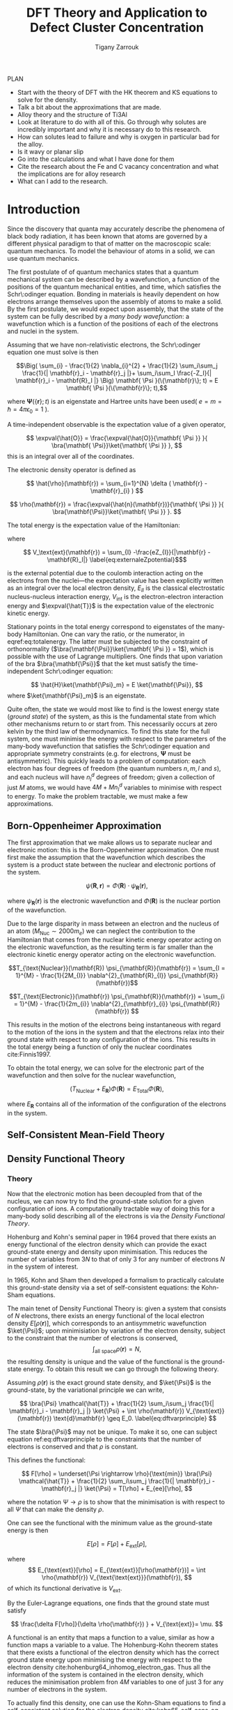 #+Author: Tigany Zarrouk 
#+Title: DFT Theory and Application to Defect Cluster Concentration
#+LATEX_HEADER: \usepackage[hyperref,x11names]{xcolor}
#+LATEX_HEADER: \usepackage{physics}
#+LATEX_HEADER: \usepackage{cases}
#+LATEX_HEADER: \graphicspath{ {./} }
#+LATEX_HEADER: \usepackage{tikz}
#+LATEX_HEADER: \usetikzlibrary{arrows,plotmarks,calc,positioning,fit}
#+LATEX_HEADER: \usetikzlibrary{shapes.geometric, decorations.pathmorphing, patterns, backgrounds}
#+LATEX_HEADER: \newcommand{\tikzremember}[1]{{  \tikz[remember picture,overlay]{\node (#1) at (0,11pt) { };}}}
#+LATEX_HEADER: \tikzset{snake it/.style={decorate, decoration=snake}}
#+LATEX_HEADER: \usepackage[nottoc]{tocbibind}

PLAN 

- Start with the theory of DFT with the HK theorem and KS equations to solve
  for the density.
- Talk a bit about the approximations that are made. 
- Alloy theory and the structure of Ti3Al
- Look at literature to do with all of this. Go through why solutes are
  incredibly important and why it is necessary do to this research.
- How can solutes lead to failure and why is oxygen in particular bad for the alloy.
- Is it wavy or planar slip
- Go into the calculations and what I have done for them
- Cite the research about the Fe and C vacancy concentration and what the
  implications are for alloy research
- What can I add to the research. 

* Introduction 

Since the discovery that quanta may accurately describe the phenomena of black body radiation,
it has been known that atoms are governed by a different physical paradigm to that of matter on
the macroscopic scale: quantum mechanics. To model the behaviour of atoms in a solid, we can
use quantum mechanics.

The first postulate of of quantum mechanics states that a quantum mechanical system can be
described by a wavefunction, a function of the positions of the quantum mechanical entities,
and time, which satisfies the Schr\:odinger equation. Bonding in materials is heavily dependent
on how electrons arrange themselves upon the assembly of atoms to make a solid. By the first postulate, we
would expect upon assembly, that the state of the system can be fully described by a /many body
wavefunction/: a wavefunction which is a function of the positions of each of the electrons and
nuclei in the system.

Assuming that we have non-relativistic electrons, the Schr\:odinger equation one must solve is then 


\[\Big( \sum_{i} - \frac{1}{2} \nabla_{i}^{2} + \frac{1}{2} \sum_i\sum_j    \frac{1}{|
\mathbf{r}_i - \mathbf{r}_j |}+ \sum_i\sum_I \frac{-Z_I}{| \mathbf{r}_i - \mathbf{R}_I |} \Big)
\mathbf{ \Psi }(\{\mathbf{r}\}; t) = E \mathbf{ \Psi }(\{\mathbf{r}\}; t),\]


where $\mathbf{ \Psi }(\{\mathbf{r}\}; t)$ is an eigenstate and Hartree units have been used( $e = m = \hslash = 4\pi\epsilon_0 = 1$ ).

A time-independent observable is the expectation value of a given operator, 

\[ \expval{\hat{O}} = \frac{\expval{\hat{O}}{\mathbf{ \Psi }} }{ \bra{\mathbf{ \Psi}}\ket{\mathbf{ \Psi }} }, \]
this is an integral over all of the coordinates. 

The electronic density operator is defined as 

\[ \hat{\rho}(\mathbf{r}) = \sum_{i=1}^{N} \delta ( \mathbf{r} - \mathbf{r}_{i} ) \]

\[ \rho(\mathbf{r}) = \frac{\expval{\hat{n}(\mathbf{r})}{\mathbf{ \Psi }} }{ \bra{\mathbf{\Psi}}\ket{\mathbf{ \Psi }} }. \]

The total energy is the expectation value of the Hamiltonian:

\begin{align}
 E &= \frac{\expval{\hat{H}}{\mathbf{ \Psi }} }{ \bra{\mathbf{\Psi}}\ket{\mathbf{ \Psi }}}\\
   &= \expval{\hat{T}} + \expval{\hat{V}_{\text{int}}} + \int \text{d}^3 V_{\text{ext}} \rho(\mathbf{r}) + E_{II}, 
\label{eq:totalenergy}
\end{align}

where 

\[ V_\text{ext}(\mathbf{r}) = \sum_{I} -\frac{eZ_{I}}{|\mathbf{r} - \mathbf{R}_I|} \label{eq:externaleZpotential}$\] 

is the external potential due to the coulomb interaction acting on the electrons
from the nuclei---the expectation value has been explicitly written as an integral over the
local electron density, $E_{II}$ is the classical electrostatic nucleus-nucleus interaction
energy, $V_{\text{int}}$ is the electron-electron interaction energy and $\expval{\hat{T}}$ is
the expectation value of the electronic kinetic energy. 
 
Stationary points in the total energy correspond to eigenstates of the many-body Hamiltonian. One can
vary the ratio, or the numerator, in eqref:eq:totalenergy. The latter must be subjected
to the constraint of orthonormality ($\bra{\mathbf{\Psi}}\ket{\mathbf{ \Psi }} = 1$), which is
possible with the use of Lagrange multipliers. One finds that upon variation of the bra
$\bra{\mathbf{\Psi}}$ that the ket must satisfy the time-independent Schr\:odinger equation:

\[ \hat{H}\ket{\mathbf{\Psi}_m} = E \ket{\mathbf{\Psi}}, \]
where $\ket{\mathbf{\Psi}_m}$ is an eigenstate.

Quite often, the state we would most like to find is the lowest energy state (/ground state/)
of the system, as this is the fundamental state from which other mechanisms return to or start
from. This necessarily occurs at zero kelvin by the third law of thermodynamics. To find this
state for the full system, one must minimise the energy with respect to the parameters of the
many-body wavefunction that satisfies the Schr\:odinger equation and appropriate symmetry
constraints (e.g. for electrons, $\mathbf{\Psi}$ must be antisymmetric). This quickly leads to
a problem of computation: each electron has four degrees of freedom (the quantum numbers $n, m,
l$ and $s$), and each nucleus will have $n^d_I$ degrees of freedom; given a collection of
just $M$ atoms, we would have $4M + Mn^d_I$ variables to minimise with respect to energy. To
make the problem tractable, we must make a few approximations.

** Born-Oppenheimer Approximation

The first approximation that we make allows us to separate nuclear and electronic motion: this is the
Born-Oppenheimer approximation. One must first make the assumption that the
wavefunction which describes the system is a product state between the nuclear and electronic
portions of the system.

\[ \psi(\mathbf{R}, \mathbf{r}) = \Phi(\mathbf{R}) \cdot \psi_{\mathbf{R}}(\mathbf{r}), \]

where $\psi_{\mathbf{R}}(\mathbf{r})$ is the electronic wavefunction and $\Phi(\mathbf{R})$ is
the nuclear portion of the wavefunction.

Due to the large disparity in mass between an electron and the nucleus of an atom ($M_\text{Nuc} \sim
2000 m_e$) we can neglect the contribution to the Hamiltonian that comes from the nuclear
kinetic energy operator acting on the electronic wavefunction, as the resulting term is far
smaller than the electronic kinetic energy operator acting on the electronic wavefunction.

\[T_{\text{Nuclear}}(\mathbf{R}) \psi_{\mathbf{R}}(\mathbf{r}) = \sum_{I =
1}^{M} - \frac{1}{2M_{I}} \nabla^{2}_{\mathbf{R}_{I}} \psi_{\mathbf{R}}(\mathbf{r})\]


\[T_{\text{Electronic}}(\mathbf{r}) \psi_{\mathbf{R}}(\mathbf{r}) = \sum_{i =
1}^{M} - \frac{1}{2m_{i}} \nabla^{2}_{\mathbf{r}_{i}}
\psi_{\mathbf{R}}(\mathbf{r}) \]

This results in the motion of the electrons being instantaneous with regard to the
motion of the ions in the system and that the electrons relax into their ground state with
respect to any configuration of the ions. This results in the total energy being a function of
only the nuclear coordinates cite:Finnis1997. 

To obtain the total energy, we can solve for the electronic part of the wavefunction and then
solve for the nuclear wavefunction,

\[ \Big( T_{\text{Nuclear}} + E_{\mathbf{R}} \Big) \Phi(\mathbf{R}) = E_{\text{Total}} \Phi(\mathbf{R}),\]

where $E_{\mathbf{R}}$ contains all of the information of the configuration of the electrons in
the system. 

** Self-Consistent Mean-Field Theory

** Density Functional Theory

*** Theory 

Now that the electronic motion has been decoupled from that of the nucleus, we can now try to
find the ground-state solution for a given configuration of ions. A computationally tractable
way of doing this for a many-body solid describing all of the electrons is via the /Density
Functional Theory/. 

Hohenburg and Kohn's seminal paper in 1964 proved that there exists an energy functional of the
electron density which can provide the exact ground-state energy and density upon
minimisation. This reduces the number of variables from $3N$ to that of only 3 for any number
of electrons $N$ in the system of interest.

In 1965, Kohn and Sham then developed a formalism to practically calculate this ground-state density via
a set of self-consistent equations: the Kohn-Sham equations. 

The main tenet of Density Functional Theory is: given a system that consists of $N$ electrons,
there exists an energy functional of the local electron density $E[\rho(\mathbf{r})]$, which
corresponds to an antisymmetric wavefunction $\ket{\Psi}$; upon minimisiation by
variation of the electron density, subject to the constraint that the number of electrons is
conserved, \[ \int_{\text{all space}} \rho(\mathbf{r}) = N, \] the resulting density is unique
and the value of the functional is the ground-state energy. To obtain this result we can go
through the following theory.

Assuming $\rho(\mathbf{r})$ is the exact ground state density, and $\ket{\Psi}$
is the ground-state, by the variational principle we can write, 

\[ \bra{\Psi} \mathcal{\hat{T}} + \frac{1}{2} \sum_i\sum_j \frac{1}{| \mathbf{r}_i -
\mathbf{r}_j |}  \ket{\Psi} + \int \rho(\mathbf{r}) V_{\text{ext}}(\mathbf{r})
\text{d}\mathbf{r} \geq E_0. 
\label{eq:dftvarprinciple} \]

The state $\bra{\Psi}$ may not be unique. To make it so, one can subject equation ref:eq:dftvarprinciple
to the constraints that the number of electrons is conserved and that $\rho$ is constant. 

This defines the functional: 

\[ F[\rho] = \underset{\Psi \rightarrow \rho}{\text{min}} \bra{\Psi} \mathcal{\hat{T}} +
\frac{1}{2} \sum_i\sum_j \frac{1}{| \mathbf{r}_i - \mathbf{r}_j |}  \ket{\Psi} = T[\rho] +
E_{ee}[\rho],   \]

where the notation $\Psi \rightarrow \rho$ is to show that the minimisation is with respect to
all $\Psi$ that can make the density $\rho$. 

One can see the functional with the minimum value as the ground-state energy is then 

\[ E[\rho] = F[\rho] + E_{\text{ext}}[\rho], \]

where \[ E_{\text{ext}}[\rho] = E_{\text{ext}}[\rho(\mathbf{r})] =  \int \rho(\mathbf{r})
V_{\text{\text{ext}}}(\mathbf{r}), \]
of which its functional derivative is $V_{\text{ext}}$.

By the Euler-Lagrange equations, one finds that the ground state must satisfy 

\[ \frac{\delta F[\rho]}{\delta \rho(\mathbf{r}) } + V_{\text{ext}}= \mu. \]

A functional is an entity that maps a function to a value, similar as how a function maps a
variable to a value. The Hohenburg-Kohn theorem states that there exists a functional of the
electron density which has the correct ground state energy upon minimising the energy with respect to
the electron density cite:hohenburg64_inhomog_electron_gas. Thus all the information of the
system is contained in the electron density, which reduces the minimisation
problem fron $4M$ variables to one of just 3 for any number of electrons in the system. 

To actually find this density, one can use the Kohn-Sham equations to find a self-consistent
solution for the electron density cite:kohn65_self_cons_eq. 




To actually find the eigenvalues, one can replace the problem of solving a fully-interacting
electronic system with a given electronic density with an auxiliary non-interacting electronic
system which has the same electronic density. The resulting eigenvalues can be used to find the
expectation value of the kinetic energy functional, $T_s[\rho(\mathbf{r})]$.

The Hohenburg-Kohn-Sham functional can be defined as

\[
E^{\text{HKS}}[\rho] = T_{\text{s}}[\rho] + E_{\text{H}}[\rho] + E_{\text{xc}}[\rho] + E_{\text{ext}}[\rho] + E_{\text{ZZ}},
\]

where $T_{\text{s}}[\rho]$ is the kinetic energy of the fictitious non-interacting auxiliary system
acting in the same effective potential $V_{\text{eff}}[\rho]$. The assumption made here is that the
ground state density of the non-interacting, auxiliary system is equal to that of the system with
full electronic interactions. 

This definition of the functional redefines the exchange-correlation functional: the difference
between the true kinetic energy and that of the non-interacting system is added to it. Such that the
true exchange-correlation functional has the form of

\[
E_{\text{xc}}[\rho] = ( \expval{\hat{T}} - T_{\text{s}}[\rho] ) + ( \expval{\hat{V}_{\text{int}}} - E_{\text{H}}[\rho])
\]

where we can interpret the first term as being the increase in kinetic energy from electronic
correlation in a fully interacting system, compared to a non-interacting one---correlations cause
electrons to move to more energetically favourable areas of the potential---and the second term is
the change in the potential of a fully interacting system, with exchange and correlation included,
and an electron density acting through the

The difference between the true kinetic energy $\Delta T = T - T_{\text{s}}$ is now approximated by
the exchange-correlation functional $E_{\text{xc}}[\rho]$. This is a reasonable
approximation. Separating the kinetic energy from the long-range coulomb interactions means that the
exchange-correlation potential can be approximated by an approximately local functional. Is this due
the the fact that correlations basically lead to a screening of the coulomb potential?


The process by which this happens are as follows: one solves for the Hartree potential
first with a given input density (the solution of Poisson's equation), then one finds the
total effective potential for the system which is the sum of the Hartree potential, the
potential from the nuclei ($V_{\text{ext}}$) and the exchange-correlation potential
$V_{\text{xc}}$. The Schr\:odinger equation is subsequently solved, and a new electron
density is found. This density can be put back into the Poisson's equation to find the
hartree potential and start the cycle again. These equations must be solved
self-consistently as the electron density that one puts into Poisson's equation is the
quantity that one solves for. Once the input and output densities are within some
tolerance of each other, then one can say that the $\rho^{\text{out}}(\mathbf{r}) = \rho^{\text{exact}}(\mathbf{r})$,
and the resulting Kohn-Sham eigenvalues are the ground state energies. 

The Kohn-Sham eigenvalues are not strictly correct. 


*** Kohn-Sham Equations and Self-Consistency
 

*** Practical steps towards accurate calculations



* Defects in Materials

** Vacancies and Solutes

** Ti3Al Solutes and their effects. 

** Current research: Vacancy-Solute Complexes. 


* Bibliography 
<<bibliography link>>

bibliographystyle:unsrt
bibliography:../bibliography/org-refs.bib

# \bibliographystyle{plain}
# \bibliography{org-refs.bib}

